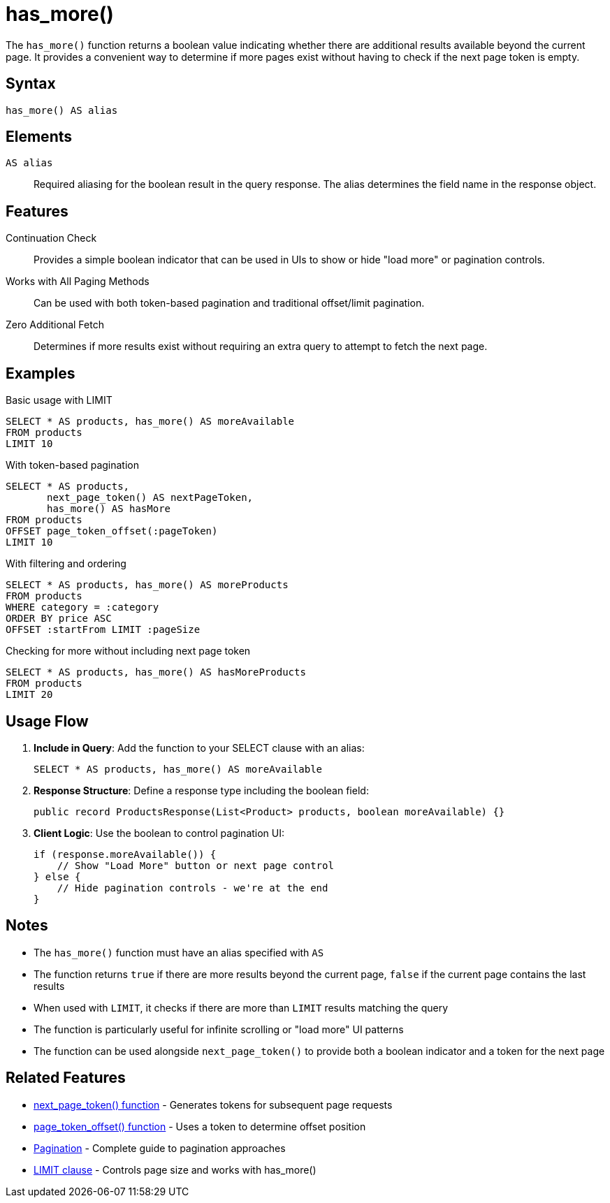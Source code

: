 = has_more()

The `has_more()` function returns a boolean value indicating whether there are additional results available beyond the current page. It provides a convenient way to determine if more pages exist without having to check if the next page token is empty.

== Syntax

[source,sql]
----
has_more() AS alias
----

== Elements

`AS alias`::
Required aliasing for the boolean result in the query response. The alias determines the field name in the response object.

== Features

Continuation Check::
Provides a simple boolean indicator that can be used in UIs to show or hide "load more" or pagination controls.

Works with All Paging Methods::
Can be used with both token-based pagination and traditional offset/limit pagination.

Zero Additional Fetch::
Determines if more results exist without requiring an extra query to attempt to fetch the next page.

== Examples

.Basic usage with LIMIT
[source,sql]
----
SELECT * AS products, has_more() AS moreAvailable
FROM products
LIMIT 10
----

.With token-based pagination
[source,sql]
----
SELECT * AS products,
       next_page_token() AS nextPageToken,
       has_more() AS hasMore
FROM products
OFFSET page_token_offset(:pageToken)
LIMIT 10
----

.With filtering and ordering
[source,sql]
----
SELECT * AS products, has_more() AS moreProducts
FROM products
WHERE category = :category
ORDER BY price ASC
OFFSET :startFrom LIMIT :pageSize
----

.Checking for more without including next page token
[source,sql]
----
SELECT * AS products, has_more() AS hasMoreProducts
FROM products
LIMIT 20
----

== Usage Flow

1. *Include in Query*: Add the function to your SELECT clause with an alias:
+
[source,sql]
----
SELECT * AS products, has_more() AS moreAvailable
----

2. *Response Structure*: Define a response type including the boolean field:
+
[source,java]
----
public record ProductsResponse(List<Product> products, boolean moreAvailable) {}
----

3. *Client Logic*: Use the boolean to control pagination UI:
+
[source,java]
----
if (response.moreAvailable()) {
    // Show "Load More" button or next page control
} else {
    // Hide pagination controls - we're at the end
}
----

== Notes

* The `has_more()` function must have an alias specified with `AS`
* The function returns `true` if there are more results beyond the current page, `false` if the current page contains the last results
* When used with `LIMIT`, it checks if there are more than `LIMIT` results matching the query
* The function is particularly useful for infinite scrolling or "load more" UI patterns
* The function can be used alongside `next_page_token()` to provide both a boolean indicator and a token for the next page

== Related Features

* xref:reference:views/syntax/functions/next-page-token.adoc[next_page_token() function] - Generates tokens for subsequent page requests
* xref:reference:views/syntax/functions/page-token-offset.adoc[page_token_offset() function] - Uses a token to determine offset position
* xref:reference:views/concepts/pagination.adoc[Pagination] - Complete guide to pagination approaches
* xref:reference:views/syntax/limit.adoc[LIMIT clause] - Controls page size and works with has_more()
